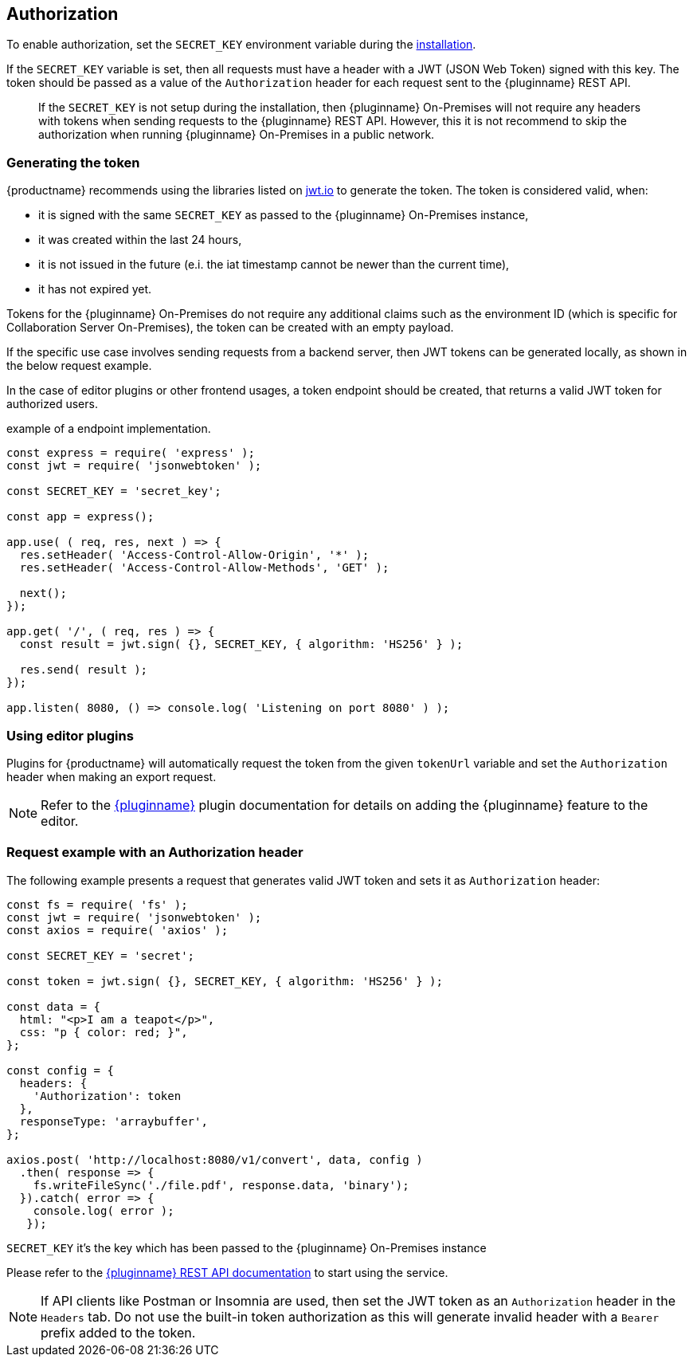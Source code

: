 [[authorization]]
== Authorization

To enable authorization, set the `SECRET_KEY` environment variable during the xref:individual-export-to-pdf-on-premises.adoc#installation[installation].

If the `SECRET_KEY` variable is set, then all requests must have a header with a JWT (JSON Web Token) signed with this key. The token should be passed as a value of the `Authorization` header for each request sent to the {pluginname} REST API.

> If the `SECRET_KEY` is not setup during the installation, then {pluginname} On-Premises will not require any headers with tokens when sending requests to the {pluginname} REST API. However, this it is not recommend to skip the authorization when running {pluginname} On-Premises in a public network.

=== Generating the token

{productname} recommends using the libraries listed on link:http://jwt.io/[jwt.io] to generate the token. The token is considered valid, when:

* it is signed with the same `SECRET_KEY` as passed to the {pluginname} On-Premises instance,
* it was created within the last 24 hours,
* it is not issued in the future (e.i. the iat timestamp cannot be newer than the current time),
* it has not expired yet.

Tokens for the {pluginname} On-Premises do not require any additional claims such as the environment ID (which is specific for Collaboration Server On-Premises), the token can be created with an empty payload.

If the specific use case involves sending requests from a backend server, then JWT tokens can be generated locally, as shown in the below request example.

In the case of editor plugins or other frontend usages, a token endpoint should be created, that returns a valid JWT token for authorized users.

.example of a endpoint implementation.
[source, js]
----
const express = require( 'express' );
const jwt = require( 'jsonwebtoken' );

const SECRET_KEY = 'secret_key';

const app = express();

app.use( ( req, res, next ) => {
  res.setHeader( 'Access-Control-Allow-Origin', '*' );
  res.setHeader( 'Access-Control-Allow-Methods', 'GET' );

  next();
});

app.get( '/', ( req, res ) => {
  const result = jwt.sign( {}, SECRET_KEY, { algorithm: 'HS256' } );

  res.send( result );
});

app.listen( 8080, () => console.log( 'Listening on port 8080' ) );
----

=== Using editor plugins

Plugins for {productname} will automatically request the token from the given `tokenUrl` variable and set the `Authorization` header when making an export request.

[NOTE]
Refer to the xref:exportpdf.adoc[{pluginname}] plugin documentation for details on adding the {pluginname} feature to the editor.

=== Request example with an Authorization header

The following example presents a request that generates valid JWT token and sets it as `Authorization` header:

[source, js]
----
const fs = require( 'fs' );
const jwt = require( 'jsonwebtoken' );
const axios = require( 'axios' );

const SECRET_KEY = 'secret';

const token = jwt.sign( {}, SECRET_KEY, { algorithm: 'HS256' } );

const data = {
  html: "<p>I am a teapot</p>",
  css: "p { color: red; }",
};

const config = {
  headers: {
    'Authorization': token
  },
  responseType: 'arraybuffer',
};

axios.post( 'http://localhost:8080/v1/convert', data, config )
  .then( response => {
    fs.writeFileSync('./file.pdf', response.data, 'binary');
  }).catch( error => {
    console.log( error );
   });
----

`SECRET_KEY` it’s the key which has been passed to the {pluginname} On-Premises instance

Please refer to the link:https://exportpdf.converter.tiny.cloud/docs[{pluginname} REST API documentation] to start using the service.

[NOTE]
If API clients like Postman or Insomnia are used, then set the JWT token as an `Authorization` header in the `Headers` tab. Do not use the built-in token authorization as this will generate invalid header with a `Bearer` prefix added to the token.